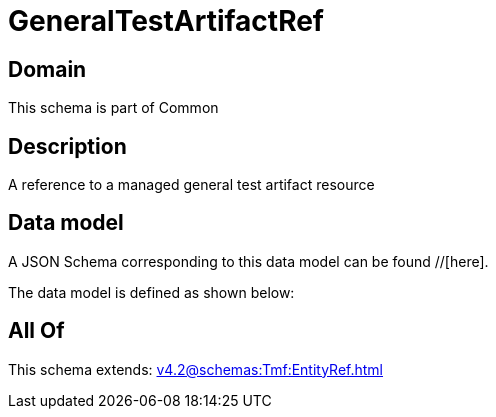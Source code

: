 = GeneralTestArtifactRef

[#domain]
== Domain

This schema is part of Common

[#description]
== Description
A reference to a managed general test artifact resource


[#data_model]
== Data model

A JSON Schema corresponding to this data model can be found //[here].

The data model is defined as shown below:


[#all_of]
== All Of

This schema extends: xref:v4.2@schemas:Tmf:EntityRef.adoc[]
